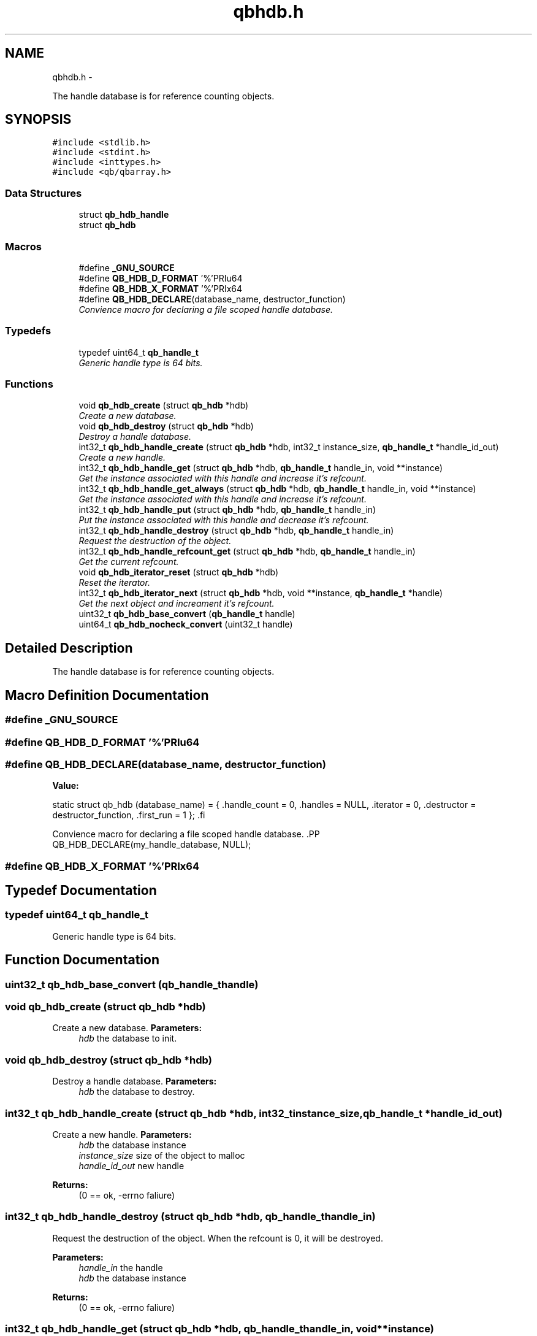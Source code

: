 .TH "qbhdb.h" 3 "Mon Sep 10 2012" "Version 0.14.2" "libqb" \" -*- nroff -*-
.ad l
.nh
.SH NAME
qbhdb.h \- 
.PP
The handle database is for reference counting objects\&.  

.SH SYNOPSIS
.br
.PP
\fC#include <stdlib\&.h>\fP
.br
\fC#include <stdint\&.h>\fP
.br
\fC#include <inttypes\&.h>\fP
.br
\fC#include <qb/qbarray\&.h>\fP
.br

.SS "Data Structures"

.in +1c
.ti -1c
.RI "struct \fBqb_hdb_handle\fP"
.br
.ti -1c
.RI "struct \fBqb_hdb\fP"
.br
.in -1c
.SS "Macros"

.in +1c
.ti -1c
.RI "#define \fB_GNU_SOURCE\fP"
.br
.ti -1c
.RI "#define \fBQB_HDB_D_FORMAT\fP   '%'PRIu64"
.br
.ti -1c
.RI "#define \fBQB_HDB_X_FORMAT\fP   '%'PRIx64"
.br
.ti -1c
.RI "#define \fBQB_HDB_DECLARE\fP(database_name, destructor_function)"
.br
.RI "\fIConvience macro for declaring a file scoped handle database\&. \fP"
.in -1c
.SS "Typedefs"

.in +1c
.ti -1c
.RI "typedef uint64_t \fBqb_handle_t\fP"
.br
.RI "\fIGeneric handle type is 64 bits\&. \fP"
.in -1c
.SS "Functions"

.in +1c
.ti -1c
.RI "void \fBqb_hdb_create\fP (struct \fBqb_hdb\fP *hdb)"
.br
.RI "\fICreate a new database\&. \fP"
.ti -1c
.RI "void \fBqb_hdb_destroy\fP (struct \fBqb_hdb\fP *hdb)"
.br
.RI "\fIDestroy a handle database\&. \fP"
.ti -1c
.RI "int32_t \fBqb_hdb_handle_create\fP (struct \fBqb_hdb\fP *hdb, int32_t instance_size, \fBqb_handle_t\fP *handle_id_out)"
.br
.RI "\fICreate a new handle\&. \fP"
.ti -1c
.RI "int32_t \fBqb_hdb_handle_get\fP (struct \fBqb_hdb\fP *hdb, \fBqb_handle_t\fP handle_in, void **instance)"
.br
.RI "\fIGet the instance associated with this handle and increase it's refcount\&. \fP"
.ti -1c
.RI "int32_t \fBqb_hdb_handle_get_always\fP (struct \fBqb_hdb\fP *hdb, \fBqb_handle_t\fP handle_in, void **instance)"
.br
.RI "\fIGet the instance associated with this handle and increase it's refcount\&. \fP"
.ti -1c
.RI "int32_t \fBqb_hdb_handle_put\fP (struct \fBqb_hdb\fP *hdb, \fBqb_handle_t\fP handle_in)"
.br
.RI "\fIPut the instance associated with this handle and decrease it's refcount\&. \fP"
.ti -1c
.RI "int32_t \fBqb_hdb_handle_destroy\fP (struct \fBqb_hdb\fP *hdb, \fBqb_handle_t\fP handle_in)"
.br
.RI "\fIRequest the destruction of the object\&. \fP"
.ti -1c
.RI "int32_t \fBqb_hdb_handle_refcount_get\fP (struct \fBqb_hdb\fP *hdb, \fBqb_handle_t\fP handle_in)"
.br
.RI "\fIGet the current refcount\&. \fP"
.ti -1c
.RI "void \fBqb_hdb_iterator_reset\fP (struct \fBqb_hdb\fP *hdb)"
.br
.RI "\fIReset the iterator\&. \fP"
.ti -1c
.RI "int32_t \fBqb_hdb_iterator_next\fP (struct \fBqb_hdb\fP *hdb, void **instance, \fBqb_handle_t\fP *handle)"
.br
.RI "\fIGet the next object and increament it's refcount\&. \fP"
.ti -1c
.RI "uint32_t \fBqb_hdb_base_convert\fP (\fBqb_handle_t\fP handle)"
.br
.ti -1c
.RI "uint64_t \fBqb_hdb_nocheck_convert\fP (uint32_t handle)"
.br
.in -1c
.SH "Detailed Description"
.PP 
The handle database is for reference counting objects\&. 


.SH "Macro Definition Documentation"
.PP 
.SS "#define _GNU_SOURCE"

.SS "#define QB_HDB_D_FORMAT   '%'PRIu64"

.SS "#define QB_HDB_DECLARE(database_name, destructor_function)"
\fBValue:\fP
.PP
.nf
static struct qb_hdb (database_name) = {                           \
        \&.handle_count    = 0,                                            \
        \&.handles = NULL,                                         \
        \&.iterator        = 0,                                            \
        \&.destructor      = destructor_function,                          \
        \&.first_run       = 1                                             \
};                                                                      \
.fi
.PP
Convience macro for declaring a file scoped handle database\&. .PP
.nf
   QB_HDB_DECLARE(my_handle_database, NULL);
.fi
.PP
 
.SS "#define QB_HDB_X_FORMAT   '%'PRIx64"

.SH "Typedef Documentation"
.PP 
.SS "typedef uint64_t \fBqb_handle_t\fP"

.PP
Generic handle type is 64 bits\&. 
.SH "Function Documentation"
.PP 
.SS "uint32_t qb_hdb_base_convert (\fBqb_handle_t\fPhandle)"

.SS "void qb_hdb_create (struct \fBqb_hdb\fP *hdb)"

.PP
Create a new database\&. \fBParameters:\fP
.RS 4
\fIhdb\fP the database to init\&. 
.RE
.PP

.SS "void qb_hdb_destroy (struct \fBqb_hdb\fP *hdb)"

.PP
Destroy a handle database\&. \fBParameters:\fP
.RS 4
\fIhdb\fP the database to destroy\&. 
.RE
.PP

.SS "int32_t qb_hdb_handle_create (struct \fBqb_hdb\fP *hdb, int32_tinstance_size, \fBqb_handle_t\fP *handle_id_out)"

.PP
Create a new handle\&. \fBParameters:\fP
.RS 4
\fIhdb\fP the database instance 
.br
\fIinstance_size\fP size of the object to malloc 
.br
\fIhandle_id_out\fP new handle 
.RE
.PP
\fBReturns:\fP
.RS 4
(0 == ok, -errno faliure) 
.RE
.PP

.SS "int32_t qb_hdb_handle_destroy (struct \fBqb_hdb\fP *hdb, \fBqb_handle_t\fPhandle_in)"

.PP
Request the destruction of the object\&. When the refcount is 0, it will be destroyed\&.
.PP
\fBParameters:\fP
.RS 4
\fIhandle_in\fP the handle 
.br
\fIhdb\fP the database instance 
.RE
.PP
\fBReturns:\fP
.RS 4
(0 == ok, -errno faliure) 
.RE
.PP

.SS "int32_t qb_hdb_handle_get (struct \fBqb_hdb\fP *hdb, \fBqb_handle_t\fPhandle_in, void **instance)"

.PP
Get the instance associated with this handle and increase it's refcount\&. \fBParameters:\fP
.RS 4
\fIhandle_in\fP the handle 
.br
\fIhdb\fP the database instance 
.br
\fIinstance\fP (out) pointer to the desired object\&. 
.RE
.PP
\fBReturns:\fP
.RS 4
(0 == ok, -errno faliure) 
.RE
.PP

.SS "int32_t qb_hdb_handle_get_always (struct \fBqb_hdb\fP *hdb, \fBqb_handle_t\fPhandle_in, void **instance)"

.PP
Get the instance associated with this handle and increase it's refcount\&. \fBParameters:\fP
.RS 4
\fIhandle_in\fP the handle 
.br
\fIhdb\fP the database instance 
.br
\fIinstance\fP (out) pointer to the desired object\&. 
.RE
.PP
\fBReturns:\fP
.RS 4
(0 == ok, -errno faliure) 
.RE
.PP

.SS "int32_t qb_hdb_handle_put (struct \fBqb_hdb\fP *hdb, \fBqb_handle_t\fPhandle_in)"

.PP
Put the instance associated with this handle and decrease it's refcount\&. \fBParameters:\fP
.RS 4
\fIhandle_in\fP the handle 
.br
\fIhdb\fP the database instance 
.RE
.PP
\fBReturns:\fP
.RS 4
(0 == ok, -errno faliure) 
.RE
.PP

.SS "int32_t qb_hdb_handle_refcount_get (struct \fBqb_hdb\fP *hdb, \fBqb_handle_t\fPhandle_in)"

.PP
Get the current refcount\&. \fBParameters:\fP
.RS 4
\fIhandle_in\fP the handle 
.br
\fIhdb\fP the database instance 
.RE
.PP
\fBReturns:\fP
.RS 4
(>= 0 is the refcount, -errno faliure) 
.RE
.PP

.SS "int32_t qb_hdb_iterator_next (struct \fBqb_hdb\fP *hdb, void **instance, \fBqb_handle_t\fP *handle)"

.PP
Get the next object and increament it's refcount\&. Remember to call \fBqb_hdb_handle_put()\fP
.PP
\fBParameters:\fP
.RS 4
\fIhdb\fP the database instance 
.br
\fIhandle\fP (out) the handle 
.br
\fIinstance\fP (out) pointer to the desired object\&. 
.RE
.PP
\fBReturns:\fP
.RS 4
(0 == ok, -errno faliure) 
.RE
.PP

.SS "void qb_hdb_iterator_reset (struct \fBqb_hdb\fP *hdb)"

.PP
Reset the iterator\&. \fBParameters:\fP
.RS 4
\fIhdb\fP the database instance 
.RE
.PP

.SS "uint64_t qb_hdb_nocheck_convert (uint32_thandle)"

.SH "Author"
.PP 
Generated automatically by Doxygen for libqb from the source code\&.

